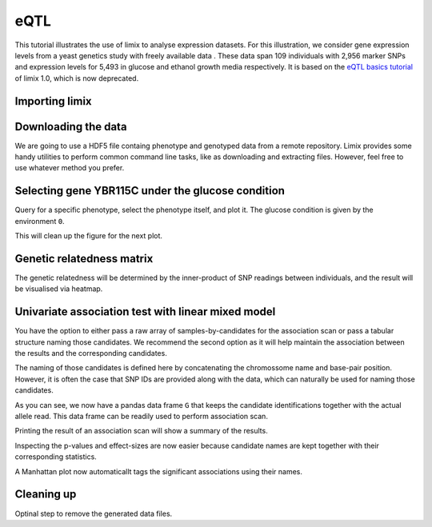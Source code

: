 .. _ipython_directive:

eQTL
^^^^

This tutorial illustrates the use of limix to analyse expression datasets.
For this illustration, we consider gene expression levels from a yeast genetics
study with freely available data . These data span 109 individuals with 2,956
marker SNPs and expression levels for 5,493 in glucose and ethanol growth media
respectively.
It is based on the `eQTL basics tutorial`_ of limix 1.0, which is now
deprecated.

.. _eQTL basics tutorial: https://github.com/limix/limix-tutorials/blob/master/eQTL/eQTL_basics.ipynb

Importing limix
---------------

.. ipython::

    In [1]: import limix

Downloading the data
--------------------

We are going to use a HDF5 file containg phenotype and genotyped data from
a remote repository.
Limix provides some handy utilities to perform common command line tasks,
like as downloading and extracting files.
However, feel free to use whatever method you prefer.

.. ipython::

    In [2]: url = "http://rest.s3for.me/limix/smith08.hdf5.bz2"

    In [3]: limix.download(url, verbose=False)

    @doctest
    In [4]: print(limix.filehash("smith08.hdf5.bz2"))
    cbad3ba229a117495453379000e4115cc70c2dac5776953bc15382e5ee9a71a6

    In [5]: limix.extract("smith08.hdf5.bz2", verbose=False)

    @doctest
    In [6]: limix.io.hdf5.see_hdf5("smith08.hdf5", verbose=False)
    /
      +--genotype
      |  +--col_header
      |  |  +--chrom [int64, (2956,)]
      |  |  +--pos [int64, (2956,)]
      |  |  +--pos_cum [int64, (2956,)]
      |  +--matrix [float64, (109, 2956)]
      |  +--row_header
      |     +--sample_ID [int64, (109,)]
      +--phenotype
         +--col_header
         |  +--environment [float64, (10986,)]
         |  +--gene_ID [|S100, (10986,)]
         |  +--gene_chrom [|S100, (10986,)]
         |  +--gene_end [int64, (10986,)]
         |  +--gene_start [int64, (10986,)]
         |  +--gene_strand [|S100, (10986,)]
         |  +--phenotype_ID [|S100, (10986,)]
         +--matrix [float64, (109, 10986)]
         +--row_header
            +--sample_ID [int64, (109,)]

    In [7]: data = limix.io.read_hdf5_limix("smith08.hdf5")

    @doctest
    In [8]: print(data['phenotype']['row_header'].head())
       sample_ID  i
    0          0  0
    1          1  1
    2          2  2
    3          3  3
    4          4  4

    @doctest
    In [9]: print(data['phenotype']['col_header'].head())
       environment  gene_ID gene_chrom  gene_end  gene_start gene_strand  \
    0          0.0  YOL161C         15     11548       11910           C
    1          0.0  YJR107W         10    628319      627333           W
    2          0.0  YPL270W         16     32803       30482           W
    3          0.0  YGR256W          7   1006108     1004630           W
    4          0.0  YDR518W          4   1480153     1478600           W

      phenotype_ID  i
    0    YOL161C:0  0
    1    YJR107W:0  1
    2    YPL270W:0  2
    3    YGR256W:0  3
    4    YDR518W:0  4

Selecting gene YBR115C under the glucose condition
--------------------------------------------------

Query for a specific phenotype, select the phenotype itself, and plot it.
The glucose condition is given by the environment ``0``.

.. ipython::

    In [10]: header = data['phenotype']['col_header']

    In [11]: query = "gene_ID=='YBR115C' and environment==0"

    In [12]: idx = header.query(query).i.values

    In [13]: y = data['phenotype']['matrix'][:, idx].ravel()

    @savefig yeast_pheno01.png width=5in
    In [14]: limix.plot.plot_normal(y);


This will clean up the figure for the next plot.

.. ipython::

    In [15]: limix.plot.clf()

Genetic relatedness matrix
--------------------------

The genetic relatedness will be determined by the inner-product of SNP
readings between individuals, and the result will be visualised via heatmap.

.. ipython::

    In [16]: G = data['genotype']['matrix']

    In [17]: K = limix.stats.linear_kinship(G, verbose=False)

    @savefig yeast_K01.png width=5in
    In [18]: limix.plot.plot_kinship(K);

    In [19]: limix.plot.clf()

Univariate association test with linear mixed model
---------------------------------------------------

You have the option to either pass a raw array of samples-by-candidates for
the association scan or pass a tabular structure naming those candidates.
We recommend the second option as it will help maintain the association between
the results and the corresponding candidates.

The naming of those candidates is defined here by concatenating the chromossome
name and base-pair position.
However, it is often the case that SNP IDs are provided along with the
data, which can naturally be used for naming those candidates.

.. ipython::

    In [20]: print(data['genotype']['col_header'].head())
    chrom   pos  pos_cum  i
    0      1   483      483  0
    1      1   484      484  1
    2      1  3220     3220  2
    3      1  3223     3223  3
    4      1  3232     3232  4

    In [21]: from pandas import DataFrame

    In [22]: chrom = data['genotype']['col_header']['chrom']

    In [23]: pos = data['genotype']['col_header']['pos']

    In [24]: candidate_ids = ["c{}_p{}".format(c, p) for c, p in zip(chrom, pos)]

    In [25]: G = DataFrame(G, columns=candidate_ids)

    In [26]: print(G.head())
    c1_p483  c1_p484  c1_p3220  c1_p3223  c1_p3232  c1_p3235  c1_p3244  \
    0      1.0      1.0       1.0       1.0       1.0       1.0       1.0
    1      1.0      0.0       1.0       1.0       1.0       1.0       1.0
    2      0.0      0.0       0.0       0.0       0.0       0.0       0.0
    3      0.0      0.0       1.0       1.0       1.0       1.0       1.0
    4      0.0      0.0       0.0       0.0       0.0       0.0       0.0
    <BLANKLINE>
    c1_p3247  c1_p3250  c1_p3274     ...       c16_p890898  c16_p890904  \
    0       1.0       1.0       1.0     ...               0.0          0.0
    1       1.0       1.0       1.0     ...               0.0          0.0
    2       0.0       0.0       0.0     ...               0.0          0.0
    3       1.0       1.0       1.0     ...               0.0          0.0
    4       0.0       0.0       0.0     ...               1.0          1.0
    <BLANKLINE>
    c16_p896709  c16_p897526  c16_p927500  c16_p927502  c16_p927506  \
    0          0.0          0.0          0.0          0.0          0.0
    1          0.0          0.0          1.0          1.0          1.0
    2          0.0          0.0          0.0          0.0          0.0
    3          0.0          0.0          0.0          0.0          0.0
    4          1.0          1.0          0.0          0.0          0.0
    <BLANKLINE>
    c16_p932310  c16_p932535  c16_p932538
    0          0.0          0.0          0.0
    1          1.0          1.0          1.0
    2          0.0          0.0          0.0
    3          0.0          1.0          1.0
    4          0.0          0.0          0.0
    <BLANKLINE>
    [5 rows x 2956 columns]

As you can see, we now have a pandas data frame ``G`` that keeps the candidate
identifications together with the actual allele read.
This data frame can be readily used to perform association scan.

.. ipython::

    In [27]: qtl = limix.qtl.scan(G, y, 'normal', K, verbose=False)

    In [28]: print(qtl)
    Variants
          effsizes  effsizes_se       pvalues
    count  2956.000000  2956.000000  2.956000e+03
    mean      0.129739     0.589186  5.605584e-01
    std       0.550630     0.114092  2.778524e-01
    min      -1.267119     0.414053  2.583307e-20
    25%      -0.230129     0.518686  3.339200e-01
    50%       0.071479     0.563135  5.610395e-01
    75%       0.449852     0.611174  8.007013e-01
    max       4.198421     0.963061  9.996669e-01
    <BLANKLINE>
    Covariate effect sizes for the null model
    offset
    0.012073

Printing the result of an association scan will show a summary of the results.

Inspecting the p-values and effect-sizes are now easier because candidate
names are kept together with their corresponding statistics.

.. ipython::

    In [29]: sorted_pvs = qtl.variant_pvalues.sort_values()

    In [30]: print(sorted_pvs.head())
    c2_p477206    2.583307e-20
    c2_p479161    1.250239e-13
    c2_p479164    1.250239e-13
    c2_p479166    1.250239e-13
    c2_p480009    9.086078e-13
    dtype: float64

    In [31]: print(qtl.variant_effsizes.loc[sorted_pvs.index].head())
    c2_p477206    4.198421
    c2_p479161    3.839388
    c2_p479164    3.839388
    c2_p479166    3.839388
    c2_p480009    3.857026
    dtype: float64

A Manhattan plot now automaticallt tags the significant associations using
their names.

.. ipython::

    In [32]: pvs = qtl.variant_pvalues

    In [33]: pv = pvs.values

    In [34]: chrom = [i.split('_')[0][1:] for i, _ in pvs.iteritems()]

    In [35]: pos = [int(i.split('_')[1][1:]) for i, _ in pvs.iteritems()]

    In [36]: label = pvs.index.values

    In [37]: df = DataFrame(data=dict(pv=pv, chrom=chrom, pos=pos, label=label))

    @savefig yeast_manhattan01.png width=7in
    In [38]: limix.plot.plot_manhattan(df);

    In [39]: limix.plot.clf()

Cleaning up
-----------

Optinal step to remove the generated data files.

.. ipython:: python

    import os
    from glob import glob
    for f in glob("smith08.hdf5*"):
        os.unlink(f)

